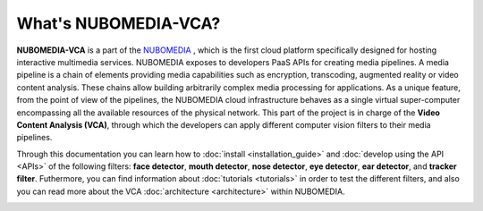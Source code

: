 .. _What_is_nubomedia-vca:

%%%%%%%%%%%%%%%%%%%%%
What's NUBOMEDIA-VCA?
%%%%%%%%%%%%%%%%%%%%%

**NUBOMEDIA-VCA** is a part of the `NUBOMEDIA <http://www.nubomedia.eu>`__ ,
which is the first cloud platform specifically designed for hosting interactive
multimedia services. NUBOMEDIA exposes to developers PaaS APIs for creating
media pipelines. A media pipeline is a  chain of elements providing media
capabilities such as encryption, transcoding, augmented reality or video
content analysis. These chains allow building arbitrarily complex media
processing for applications. As a unique feature, from the point of view of the
pipelines, the NUBOMEDIA cloud infrastructure behaves as a single virtual
super-computer encompassing all the available resources of the physical
network. This part of the project is in charge of the
**Video Content Analysis (VCA)**, through which the developers can apply
different computer vision filters to their media pipelines.

Through this documentation you can learn how to
:doc:`install <installation_guide>` and :doc:`develop using the API <APIs>` of
the following filters: **face detector**, **mouth detector**,
**nose detector**, **eye detector**, **ear detector**, and **tracker filter**.
Futhermore, you can find information about :doc:`tutorials <tutorials>` in
order to test the different filters, and also you can read more about the VCA
:doc:`architecture <architecture>` within NUBOMEDIA.

.. image:: images/cv.jpg
   :alt:    Creating vca filtrs for Nubomedia Project
   :align:  center
   :width:   240
